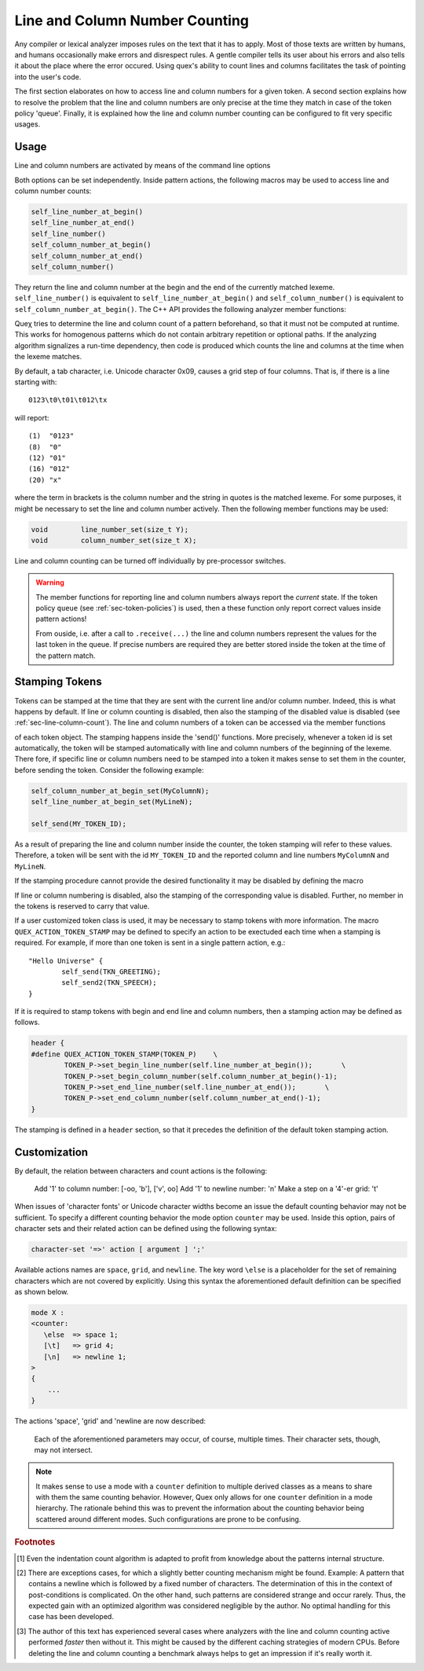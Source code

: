 
Line and Column Number Counting
-------------------------------

Any compiler or lexical analyzer imposes rules on the text that it has to
apply. Most of those texts are written by humans, and humans occasionally make
errors and disrespect rules. A gentle compiler tells its user about his errors
and also tells it about the place where the error occured. Using quex's ability
to count lines and columns facilitates the task of pointing into the user's
code. 

The first section elaborates on how to access line and column numbers for a
given token. A second section explains how to resolve the problem that the line
and column numbers are only precise at the time they match in case of the token
policy 'queue'. Finally, it is explained how the line and column number
counting can be configured to fit very specific usages.

Usage
=====

Line and column numbers are activated by means of the command line options

.. describe:: --line-count

.. describe:: --column-count

Both options can be set independently. Inside pattern actions, the following
macros may be used to access line and column number counts:

.. code-block:: cpp

     self_line_number_at_begin()   
     self_line_number_at_end()    
     self_line_number()            
     self_column_number_at_begin()
     self_column_number_at_end()  
     self_column_number()         

They return the line and column number at the begin and the end of the
currently matched lexeme. ``self_line_number()`` is equivalent to
``self_line_number_at_begin()`` and ``self_column_number()`` is equivalent to
``self_column_number_at_begin()``. The C++ API provides the following analyzer
member functions:

.. cfunction:: size_t  line_number()
.. cfunction:: size_t  line_number_at_begin()
.. cfunction:: size_t  line_number_at_end()
.. cfunction:: size_t  column_number()
.. cfunction:: size_t  column_number_at_begin()
.. cfunction:: size_t  column_number_at_end()

Queχ tries to determine the line and column count of a pattern beforehand, so
that it must not be computed at runtime. This works for homogenous patterns
which do not contain arbitrary repetition or optional paths. If the analyzing
algorithm signalizes a run-time dependency, then code is produced which counts
the line and columns at the time when the lexeme matches.  

By default, a tab character, i.e. Unicode character 0x09, causes a grid step of
four columns. That is, if there is a line starting with::

    0123\t0\t01\t012\tx

will report::

    (1)  "0123"
    (8)  "0"
    (12) "01"
    (16) "012"
    (20) "x"

where the term in brackets is the column number and the string in quotes is the
matched lexeme. For some purposes, it might be necessary to set the line and
column number actively. Then the following member functions may be used:

.. code-block:: cpp

    void        line_number_set(size_t Y);
    void        column_number_set(size_t X);

Line and column counting can be turned off individually by pre-processor
switches. 

.. warning::

   The member functions for reporting line and column numbers always report the
   *current* state. If the token policy ``queue`` (see :ref:`sec-token-policies`)
   is used, then a these function only report correct values inside pattern
   actions!

   From ouside, i.e. after a call to ``.receive(...)`` the line and column
   numbers represent the values for the last token in the queue. If precise
   numbers are required they are better stored inside the token at the time
   of the pattern match.


.. _sec-token-stamping:

Stamping Tokens
===============

Tokens can be stamped at the time that they are sent with the current line
and/or column number. Indeed, this is what happens by default.  If line or
column counting is disabled, then also the stamping of the disabled value is
disabled (see :ref:`sec-line-column-count`). The line and column numbers of a
token can be accessed via the member functions

.. cfunction:: size_t line_number()

.. cfunction:: size_t column_number()

of each token object. The stamping happens inside the 'send()' functions. More
precisely, whenever a token id is set automatically, the token will be stamped
automatically with line and column numbers of the beginning of the lexeme. There
fore, if specific line or column numbers need to be stamped into a token 
it makes sense to set them in the counter, before sending the token. Consider
the following example:

.. code-block:: cpp

       self_column_number_at_begin_set(MyColumnN);
       self_line_number_at_begin_set(MyLineN);

       self_send(MY_TOKEN_ID);

As a result of preparing the line and column number inside the counter, 
the token stamping will refer to these values. Therefore, a token will
be sent with the id ``MY_TOKEN_ID`` and the reported column and line
numbers ``MyColumnN`` and ``MyLineN``.

If the stamping procedure cannot provide the desired functionality it may 
be disabled by defining the macro

.. cmacro:: QUEX_OPTION_TOKEN_STAMPING_WITH_LINE_AND_COLUMN_DISABLED

If line or column numbering is disabled, also the stamping of the corresponding
value is disabled. Further, no member in the tokens is reserved to carry that
value.

If a user customized token class is used, it may be necessary to stamp tokens
with more information.  The macro ``QUEX_ACTION_TOKEN_STAMP`` may be defined
to specify an action to be exectuded each time when a stamping is required. 
For example, if more than one token is sent in a single pattern action, e.g.::

    "Hello Universe" {
            self_send(TKN_GREETING);
            self_send2(TKN_SPEECH);
    }

If it is required to stamp tokens with begin and end line and column numbers, 
then a stamping action may be defined as follows.

.. code-block:: cpp

    header {
    #define QUEX_ACTION_TOKEN_STAMP(TOKEN_P)    \
            TOKEN_P->set_begin_line_number(self.line_number_at_begin());       \
            TOKEN_P->set_begin_column_number(self.column_number_at_begin()-1);
            TOKEN_P->set_end_line_number(self.line_number_at_end());       \
            TOKEN_P->set_end_column_number(self.column_number_at_end()-1);
    }

The stamping is defined in a ``header`` section, so that it precedes the definition
of the default token stamping action.

.. _sec-counter-def:

Customization
=============

By default, the relation between characters and count actions is the
following:

    Add '1' to column number:      [-oo, '\b'], ['\v', oo]
    Add '1' to newline number:     '\n'
    Make a step on a '4'-er grid:  '\t'

When issues of 'character fonts' or Unicode character widths become an issue
the default counting behavior may not be sufficient. To specify a different
counting behavior the mode option ``counter`` may be used.  Inside this option,
pairs of character sets and their related action can be defined using
the following syntax:

.. code-block:: cpp

       character-set '=>' action [ argument ] ';'

Available actions names are ``space``, ``grid``, and ``newline``. The key word
``\else`` is a placeholder for the set of remaining characters which are not
covered by explicitly. Using this syntax the aforementioned default definition
can be specified as shown below.

.. code-block:: cpp

    mode X :
    <counter:
       \else  => space 1;
       [\t]   => grid 4;
       [\n]   => newline 1;
    >
    {
        ...
    }

The actions 'space', 'grid' and 'newline are now described:

   .. describe :: space [number|variable]

      This defines what characters are accepted as a 'space'. A space is
      something that always increments the column counter by a distinct number.
      The argument following ``space`` can either be a number or a variable
      name is specified, it will become a member of the lexical analyzer with
      the type 'size_t' as defined in 'stddef.h'. Then the increment value can
      be changed at runtime by setting the member variable. 
      
      Multiple definitions of ``space`` are possible in order to define 
      different space counts. Note, that in Unicode the following 
      code points exist to represent different forms of white space:

          * ``0x0020``: Normal Space.
          * ``0x00A0``: Normal space, no line break allowed after it.
          * ``0x1680``: Ogham (Irish) Space Mark.
          * ``0x2002``: Space of the width of the letter 'n': 'En Space'.
                        This is half the size of an Em Space.
          * ``0x2003``: Space of the widht of the letter 'm': 'Em Space'.
          * ``0x2004``: 1/3 of the width of an 'm': 'Three-Per-Em Space'. 
          * ``0x2005``: 1/4 of the width of an 'm': 'Four-Per-Em Space'.
          * ``0x2006``: 1/6 of the width of an 'm': 'Six-Per-Em Space'. 
          * ``0x2007``: Size of a digit (in fonts with fixed digit size). 
          * ``0x2008``: Punctuation Space that follows a Comma.
          * ``0x2009``: 1/5 of the width of an 'm': 'Thin Space'.
          * ``0x200A``: Something thinner than 0x2009: 'Hair Space'.
          * ``0x200B``: Zero-Width Space.
          * ``0x202F``: Narrow No-Break Space, no line break allowed after it.
          * ``0x205F``: Medium Mathematical Space.
          * ``0x2060``: Word Joiner (similar to 0x200B)
          * ``0x2422``: Blank Symbol (``␢``).
          * ``0x2423``: Open Box Symbol (``␣``). 
          * ``0x3000``: Ideographic Space, size of a Chinese, Japanese, 
                        or Korean letter.

      Provided that the editor supports it the 'm' based spaces could for 
      example be parameterized as:

      .. code-block:: cpp

          <indentation:
              [\X2003] => space 60; /* Em Space           */
              [\X2002] => space 30; /* En Space           */
              [\X2004] => space 20; /* Three-Per-Em Space */
              [\X2005] => space 15; /* Four-Per-Em Space  */
              [\X2009] => space 12; /* Thin Space         */
              [\X2006] => space 10; /* Six-Per-Em Space   */
          >

   .. describe :: grid [number|variable]
   
      Characters associated with a 'grid' set the column number according to a
      grid of a certain width. Tabulators are modelled by grids. For example,
      if the grid width is four and the current indentation count is 5, then a
      tab character will set the column count to 8, because 8 is the closest grid
      value ahead.

      As with 'space', a run-time modification of the grid value is possible
      by specifying a variable name instead of a number. For example,

      .. code-block:: cpp

         [\t]  => grid  tab character_width;

      results in a member variable ``tab character_width`` inside the analyzer that
      can be changed at run-time, e.g.

      .. code-block:: cpp

         ...
         MyLexer   qlex(...);
         ...
         if( file_format == MSVC ) qlex.tab character_width = 8;
         else                      qlex.tab character_width = 4;
         ...

   .. describe :: newline [number|variable]

      By the parameter name ``newline`` a character set is defined that increments
      the line number. As with the parameter before, the value may be even
      constant or controlled by a member variable of  the analyzer.

      .. note::  
      
         By default Quex only considers ``\n`` as newline character that
         increments the line number by one. In Unicode, though, there are
         several code points that may are related to newline, as they
         are:

            * ``0x0A``:    Line Feed.
            * ``0x0B``:    Vertical Tab. 
            * ``0x0C``:    Form Feed. 
            * ``0x0D``:    (Carriage Return)
            * ``0x85``:    Next Line. 
            * ``0x2028``:  Line Separator. 
            * ``0x2029``:  Paragraph Separator.

         The ``0x0D`` character does actually not increment the line number,
         it rather resets the input to the beginning of the line. The according
         counting command would be::

            \n => newline 0;

         which means that the line number does not increase, but the column
         number is reset to 1.

   Each of the aforementioned parameters may occur, of course, multiple times.
   Their character sets, though, may not intersect.

.. note:: 

   It makes sense to use a mode with a ``counter`` definition to multiple
   derived classes as a means to share with them the same counting behavior.
   However, Quex only allows for one ``counter`` definition in a mode
   hierarchy. The rationale behind this was to prevent the information 
   about the counting behavior being scattered around different modes. 
   Such configurations are prone to be confusing.

.. rubric:: Footnotes

.. [#f1] Even the indentation count algorithm is adapted to profit from knowledge 
         about the patterns internal structure.

.. [#f2] There are exceptions cases, for which a slightly better counting 
         mechanism might be found. Example: A pattern that contains a newline which is followed
         by a fixed number of characters. The determination of this in the
         context of post-conditions is complicated. On the other hand, such
         patterns are considered strange and occur rarely. Thus, the expected
         gain with an optimized algorithm was considered negligible by the
         author. No optimal handling for this case has been developed. 

.. [#f3] The author of this text has experienced several cases where analyzers 
         *with* the line and column counting active performed *faster* then
         without it. This might be caused by the different caching strategies
         of modern CPUs. Before deleting the line and column counting a 
         benchmark always helps to get an impression if it's really worth it.

